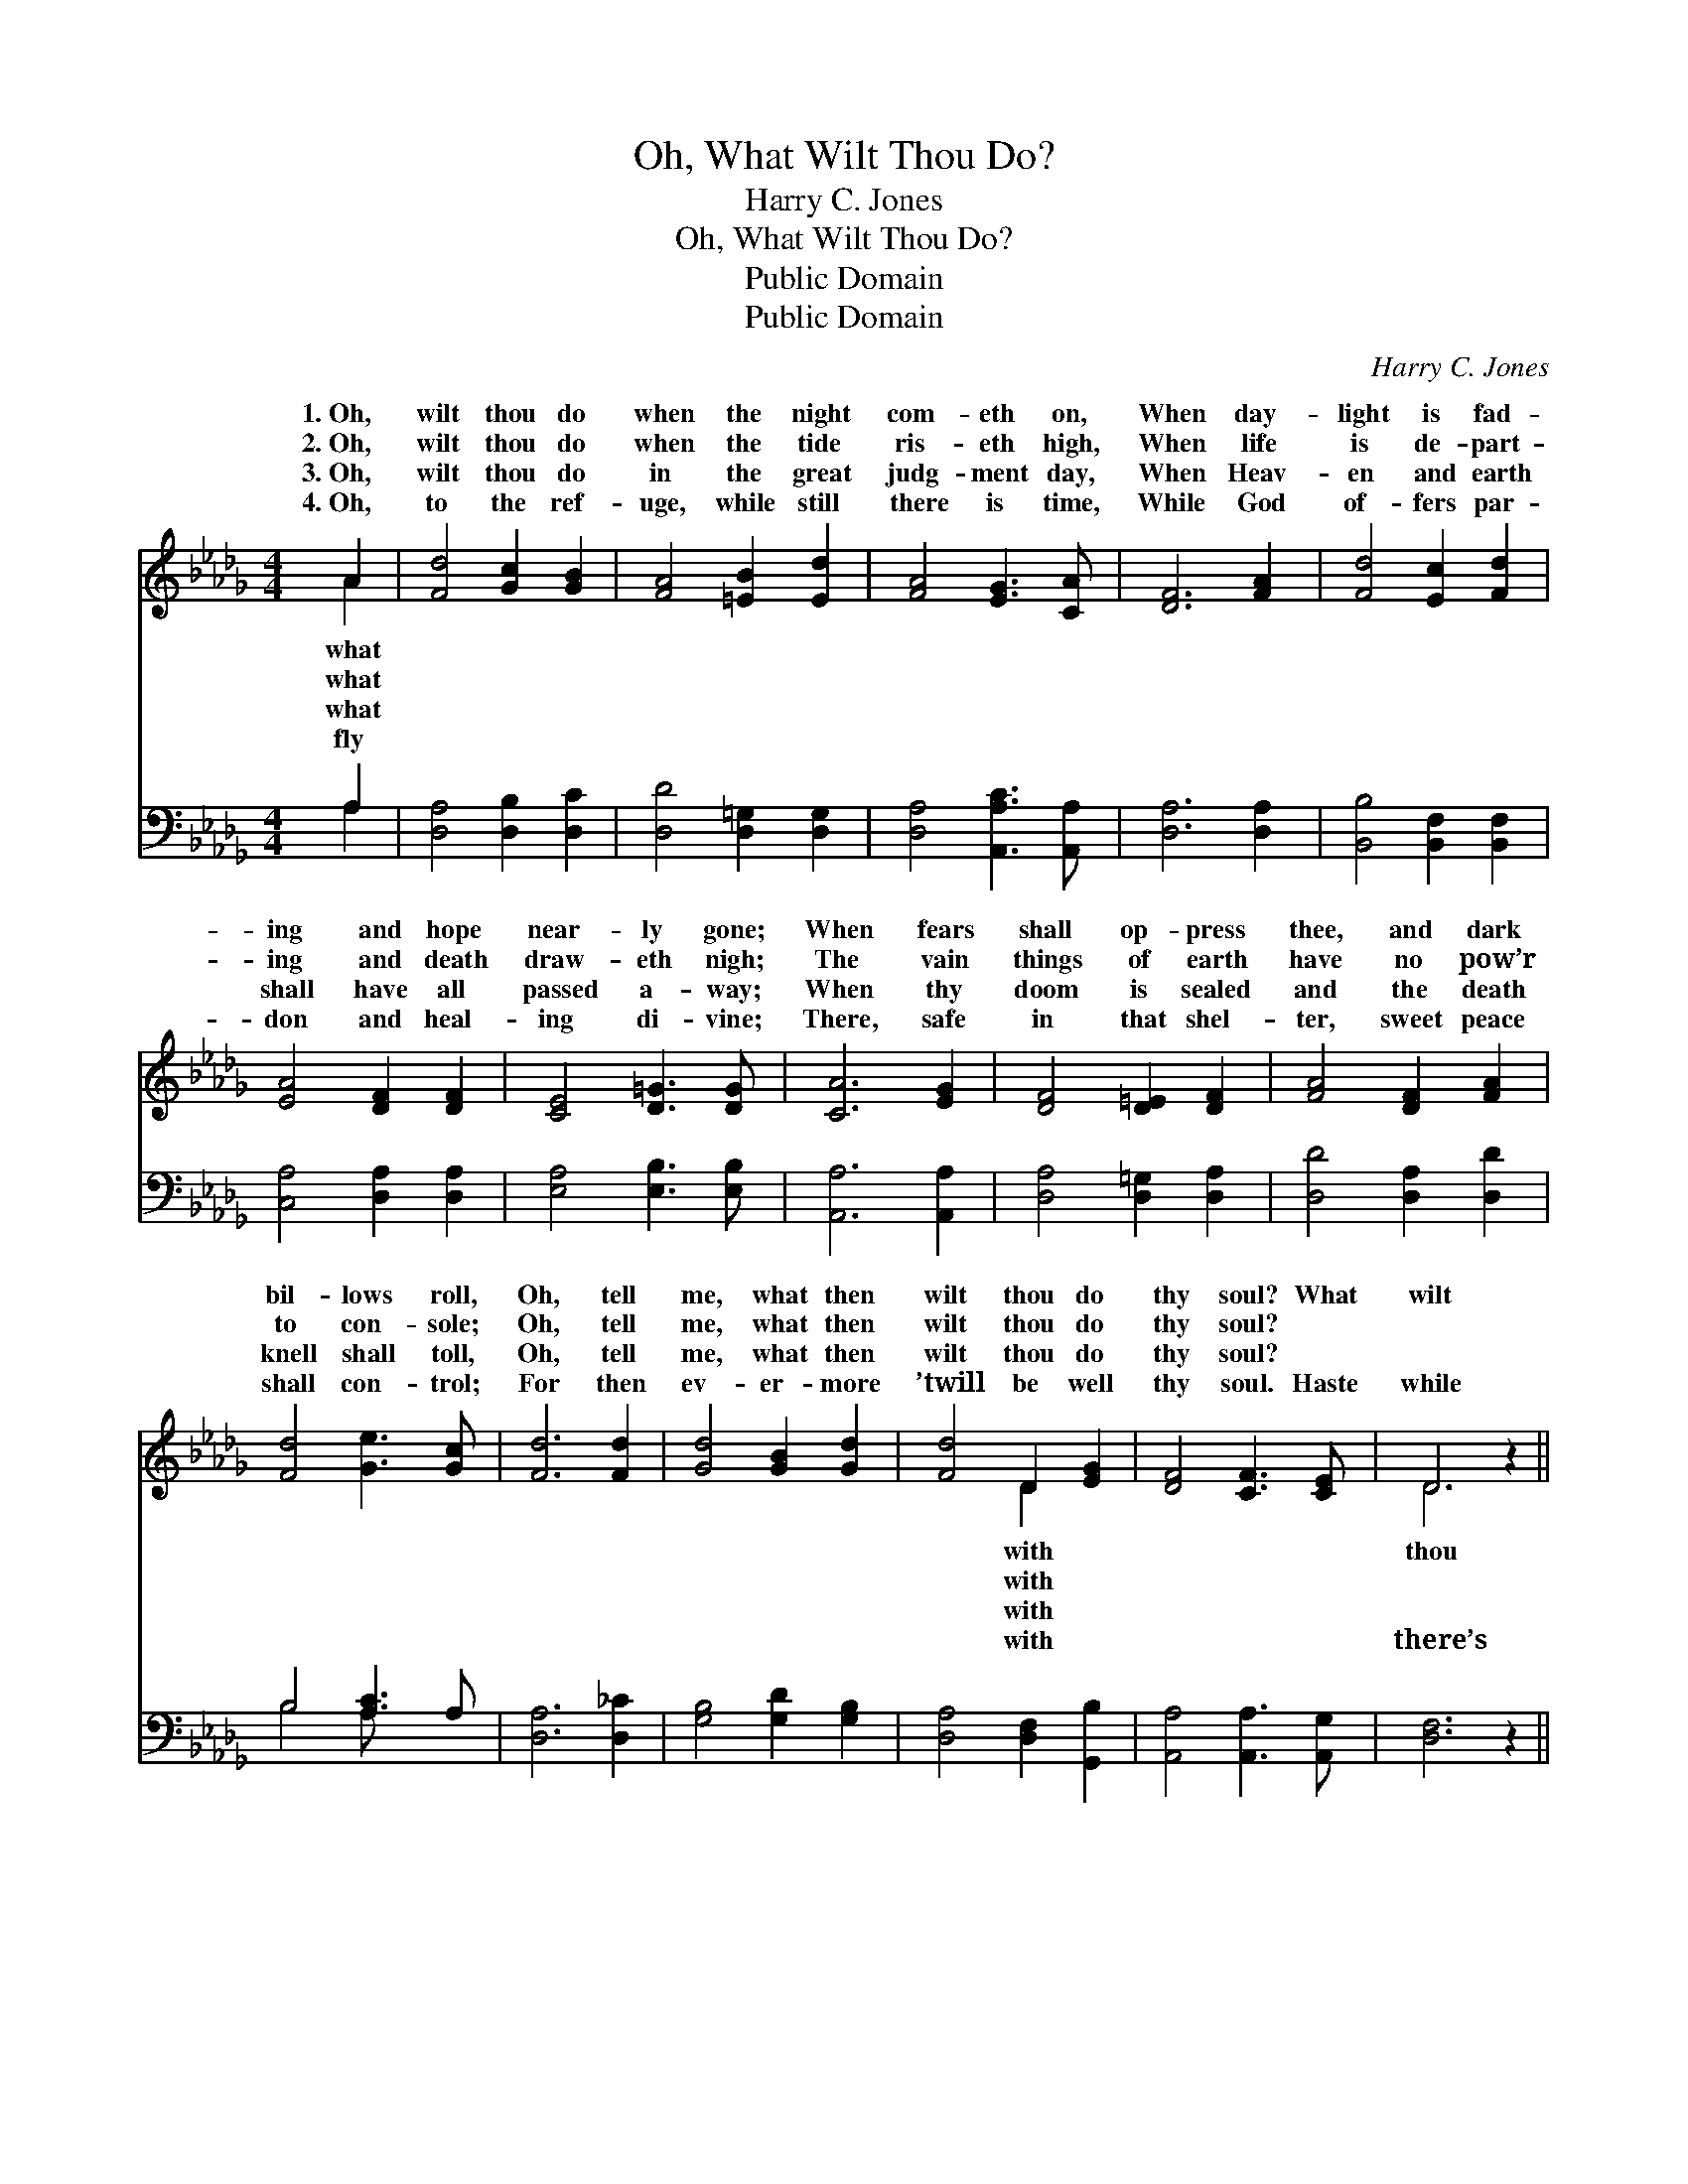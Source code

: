 X:1
T:Oh, What Wilt Thou Do?
T:Harry C. Jones
T:Oh, What Wilt Thou Do?
T:Public Domain
T:Public Domain
C:Harry C. Jones
Z:Public Domain
%%score ( 1 2 ) ( 3 4 )
L:1/8
M:4/4
K:Db
V:1 treble 
V:2 treble 
V:3 bass 
V:4 bass 
V:1
 A2 | [Fd]4 [Gc]2 [GB]2 | [FA]4 [=EB]2 [Ed]2 | [FA]4 [EG]3 [CA] | [DF]6 [FA]2 | [Fd]4 [Ec]2 [Fd]2 | %6
w: 1.~Oh,|wilt thou do|when the night|com- eth on,|When day-|light is fad-|
w: 2.~Oh,|wilt thou do|when the tide|ris- eth high,|When life|is de- part-|
w: 3.~Oh,|wilt thou do|in the great|judg- ment day,|When Heav-|en and earth|
w: 4.~Oh,|to the ref-|uge, while still|there is time,|While God|of- fers par-|
 [EA]4 [DF]2 [DF]2 | [CE]4 [D=G]3 [DG] | [CA]6 [EG]2 | [DF]4 [D=E]2 [DF]2 | [FA]4 [DF]2 [FA]2 | %11
w: ing and hope|near- ly gone;|When fears|shall op- press|thee, and dark|
w: ing and death|draw- eth nigh;|The vain|things of earth|have no pow’r|
w: shall have all|passed a- way;|When thy|doom is sealed|and the death|
w: don and heal-|ing di- vine;|There, safe|in that shel-|ter, sweet peace|
 [Fd]4 [Ge]3 [Gc] | [Fd]6 [Fd]2 | [Gd]4 [GB]2 [Gd]2 | [Fd]4 D2 [EG]2 | [DF]4 [CF]3 [CE] | D6 z2 || %17
w: bil- lows roll,|Oh, tell|me, what then|wilt thou do|thy soul? What|wilt|
w: to con- sole;|Oh, tell|me, what then|wilt thou do|thy soul? *||
w: knell shall toll,|Oh, tell|me, what then|wilt thou do|thy soul? *||
w: shall con- trol;|For then|ev- er- more|’twill be well|thy soul. Haste|while|
"^Refrain" [FA]4 [GB]3 [FA] | [Fd]6 z2 | [Ge]4 [Gc]3 [GA] | [Fd]6 [Fd]2 | [Gd]4 [GB]2 [Gd]2 | %22
w: do? What wilt|thou|do? Oh, tell|me, what|then wilt thou|
w: |||||
w: |||||
w: time, haste while|there’s|time, For then|ev- er-|more ’twill be|
 [Fd]4 [FA]2 [Fd]2 | [Ge]4 [Fd]3 [Ec] | [Fd]8 |] %25
w: do with thy|soul? * *||
w: |||
w: |||
w: well with thy|soul. * *||
V:2
 A2 | x8 | x8 | x8 | x8 | x8 | x8 | x8 | x8 | x8 | x8 | x8 | x8 | x8 | x4 D2 x2 | x8 | D6 x2 || %17
w: what||||||||||||||with||thou|
w: what||||||||||||||with|||
w: what||||||||||||||with|||
w: fly||||||||||||||with||there’s|
 x8 | x8 | x8 | x8 | x8 | x8 | x8 | x8 |] %25
w: ||||||||
w: ||||||||
w: ||||||||
w: ||||||||
V:3
 A,2 | [D,A,]4 [D,B,]2 [D,C]2 | [D,D]4 [D,=G,]2 [D,G,]2 | [D,A,]4 [A,,A,C]3 [A,,A,] | %4
 [D,A,]6 [D,A,]2 | [B,,B,]4 [B,,F,]2 [B,,F,]2 | [C,A,]4 [D,A,]2 [D,A,]2 | [E,A,]4 [E,B,]3 [E,B,] | %8
 [A,,A,]6 [A,,A,]2 | [D,A,]4 [D,=G,]2 [D,A,]2 | [D,D]4 [D,A,]2 [D,D]2 | B,4 [A,C]3 A, | %12
 [D,A,]6 [D,_C]2 | [G,B,]4 [G,D]2 [G,B,]2 | [D,A,]4 [D,F,]2 [G,,B,]2 | [A,,A,]4 [A,,A,]3 [A,,G,] | %16
 [D,F,]6 z2 || [D,D]4 [D,D]3 [D,D] | [D,D]6 z2 | [A,C]4 [A,E]3 [A,C] | [D,D]6 [D,A,]2 | %21
 [G,B,]4 [G,D]2 [G,B,]2 | [D,A,]4 [F,A,]2 [D,A,]2 | [A,,A,C]4 [A,D]3 [A,E] | [D,D]8 |] %25
V:4
 A,2 | x8 | x8 | x8 | x8 | x8 | x8 | x8 | x8 | x8 | x8 | B,4 A, x3 | x8 | x8 | x8 | x8 | x8 || x8 | %18
 x8 | x8 | x8 | x8 | x8 | x8 | x8 |] %25

